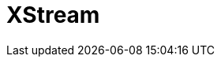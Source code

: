 // Do not edit directly!
// This file was generated by camel-quarkus-maven-plugin:update-extension-doc-page

= XStream
:cq-artifact-id: camel-quarkus-xstream
:cq-artifact-id-base: xstream
:cq-native-supported: true
:cq-status: Stable
:cq-deprecated: false
:cq-jvm-since: 1.0.0
:cq-native-since: 1.0.0
:cq-camel-part-name: xstream
:cq-camel-part-title: XStream
:cq-camel-part-description: Marshal and unmarshal POJOs to/from XML using XStream library.
:cq-extension-page-title: XStream
